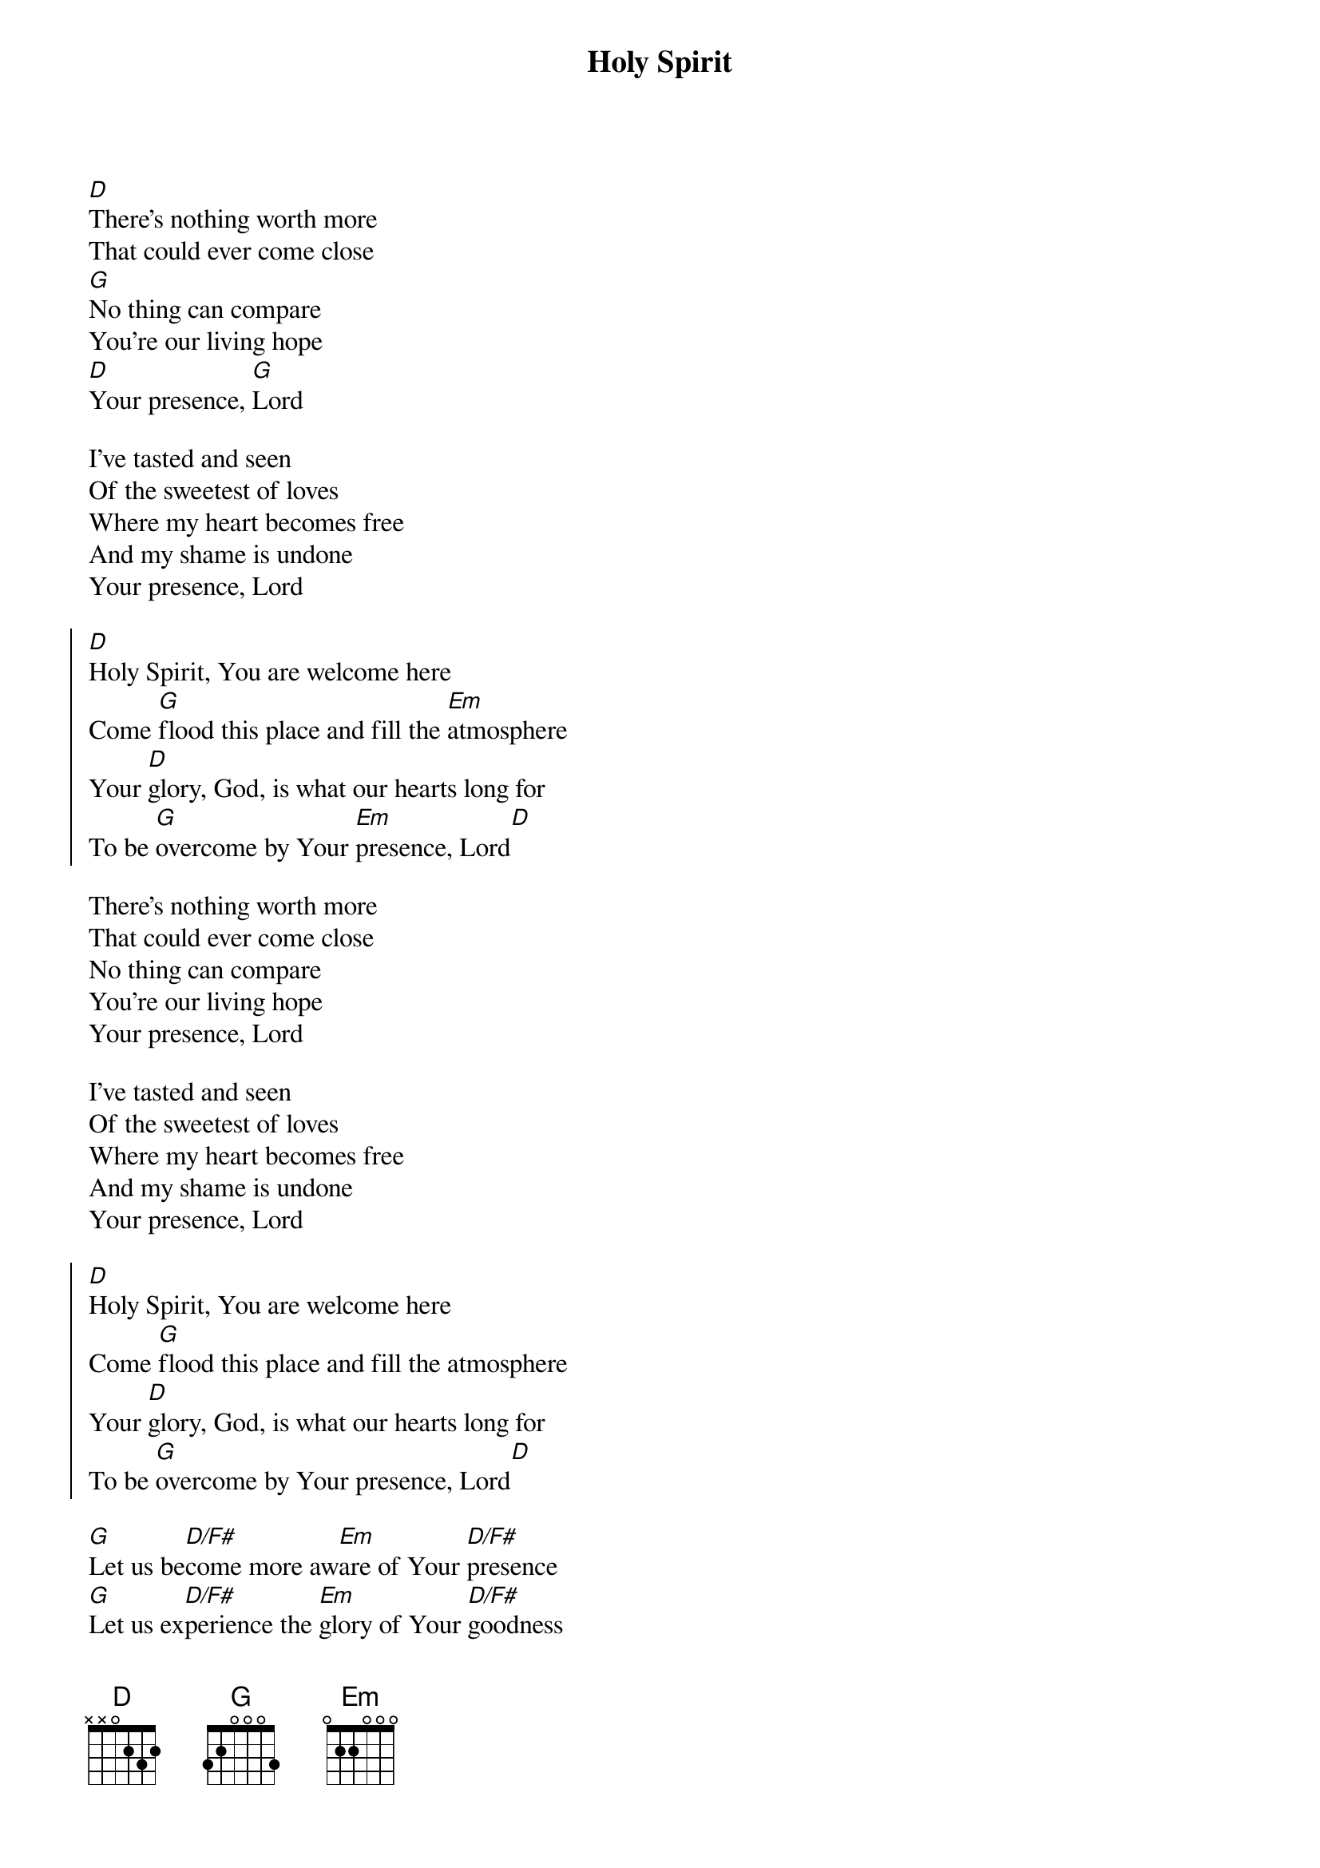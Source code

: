 {title:Holy Spirit}
{artist:Bryan Torwalt, Katie Torwalt}
{copyright:(c)2011 Jesus Culture Music}
{key:D}
[D]There's nothing worth more
That could ever come close
[G]No thing can compare
You're our living hope
[D]Your presence, [G]Lord

I've tasted and seen
Of the sweetest of loves
Where my heart becomes free
And my shame is undone
Your presence, Lord

{start_of_chorus}
[D]Holy Spirit, You are welcome here
Come [G]flood this place and fill the [Em]atmosphere
Your [D]glory, God, is what our hearts long for
To be [G]overcome by Your [Em]presence, Lord[D]
{end_of_chorus}

There's nothing worth more
That could ever come close
No thing can compare
You're our living hope
Your presence, Lord

I've tasted and seen
Of the sweetest of loves
Where my heart becomes free
And my shame is undone
Your presence, Lord

{start_of_chorus}
[D]Holy Spirit, You are welcome here
Come [G]flood this place and fill the atmosphere
Your [D]glory, God, is what our hearts long for
To be [G]overcome by Your presence, Lord[D]
{end_of_chorus}

[G]Let us be[D/F#]come more aw[Em]are of Your [D/F#]presence 
[G]Let us ex[D/F#]perience the [Em]glory of Your [D/F#]goodness

{start_of_chorus}
[D]Holy Spirit, You are welcome here
Come [G]flood this place and fill the atmosphere
Your [D]glory, God, is what our hearts long for
To be [G]overcome by Your presence, Lord[D]
{end_of_chorus}
